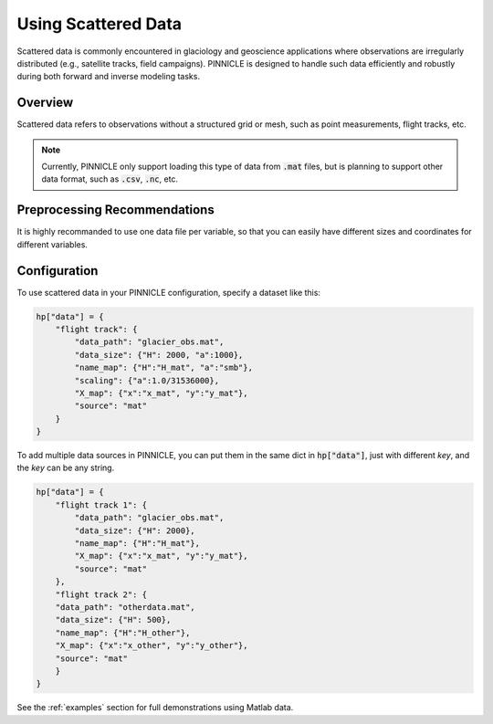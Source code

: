.. _scattered_data:

Using Scattered Data
====================

Scattered data is commonly encountered in glaciology and geoscience applications where observations are irregularly distributed (e.g., satellite tracks, field campaigns). PINNICLE is designed to handle such data efficiently and robustly during both forward and inverse modeling tasks.

Overview
--------

Scattered data refers to observations without a structured grid or mesh, such as point measurements, flight tracks, etc.

.. note::

   Currently, PINNICLE only support loading this type of data from :code:`.mat` files, but is planning to support other data format, such as :code:`.csv`, :code:`.nc`, etc.

Preprocessing Recommendations
-----------------------------

It is highly recommanded to use one data file per variable, so that you can easily have different sizes and coordinates for different variables.

Configuration
-------------

To use scattered data in your PINNICLE configuration, specify a dataset like this:

.. code-block:: python

   hp["data"] = {
       "flight track": {
           "data_path": "glacier_obs.mat",
           "data_size": {"H": 2000, "a":1000},
           "name_map": {"H":"H_mat", "a":"smb"},
           "scaling": {"a":1.0/31536000},
           "X_map": {"x":"x_mat", "y":"y_mat"},
           "source": "mat"
       }
   }

To add multiple data sources in PINNICLE, you can put them in the same dict in :code:`hp["data"]`, just with different `key`, and the `key` can be any string.

.. code-block:: python

   hp["data"] = {
       "flight track 1": {
           "data_path": "glacier_obs.mat",
           "data_size": {"H": 2000},
           "name_map": {"H":"H_mat"},
           "X_map": {"x":"x_mat", "y":"y_mat"},
           "source": "mat"
       },
       "flight track 2": {
       "data_path": "otherdata.mat",
       "data_size": {"H": 500},
       "name_map": {"H":"H_other"},
       "X_map": {"x":"x_other", "y":"y_other"},
       "source": "mat"
       }
   }

See the :ref:`examples` section for full demonstrations using Matlab data.

